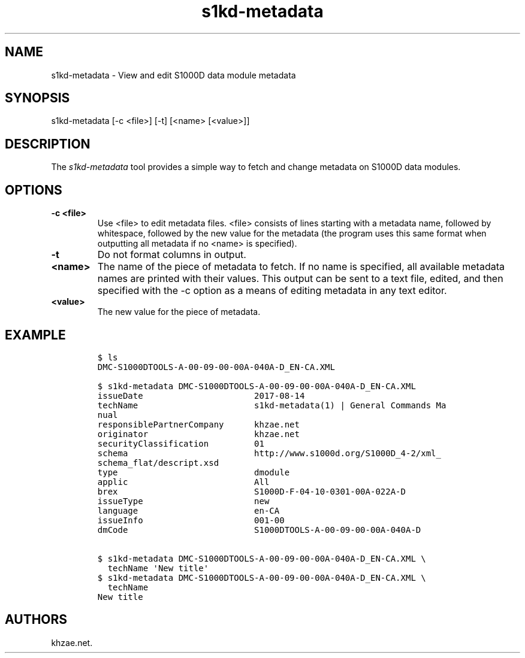 .\" Automatically generated by Pandoc 1.19.2.1
.\"
.TH "s1kd\-metadata" "1" "2017\-12\-05" "" "General Commands Manual"
.hy
.SH NAME
.PP
s1kd\-metadata \- View and edit S1000D data module metadata
.SH SYNOPSIS
.PP
s1kd\-metadata [\-c <file>] [\-t] [<name> [<value>]]
.SH DESCRIPTION
.PP
The \f[I]s1kd\-metadata\f[] tool provides a simple way to fetch and
change metadata on S1000D data modules.
.SH OPTIONS
.TP
.B \-c <file>
Use <file> to edit metadata files.
<file> consists of lines starting with a metadata name, followed by
whitespace, followed by the new value for the metadata (the program uses
this same format when outputting all metadata if no <name> is
specified).
.RS
.RE
.TP
.B \-t
Do not format columns in output.
.RS
.RE
.TP
.B <name>
The name of the piece of metadata to fetch.
If no name is specified, all available metadata names are printed with
their values.
This output can be sent to a text file, edited, and then specified with
the \-c option as a means of editing metadata in any text editor.
.RS
.RE
.TP
.B <value>
The new value for the piece of metadata.
.RS
.RE
.SH EXAMPLE
.IP
.nf
\f[C]
$\ ls
DMC\-S1000DTOOLS\-A\-00\-09\-00\-00A\-040A\-D_EN\-CA.XML

$\ s1kd\-metadata\ DMC\-S1000DTOOLS\-A\-00\-09\-00\-00A\-040A\-D_EN\-CA.XML
issueDate\ \ \ \ \ \ \ \ \ \ \ \ \ \ \ \ \ \ \ \ \ \ 2017\-08\-14
techName\ \ \ \ \ \ \ \ \ \ \ \ \ \ \ \ \ \ \ \ \ \ \ s1kd\-metadata(1)\ |\ General\ Commands\ Ma
nual
responsiblePartnerCompany\ \ \ \ \ \ khzae.net
originator\ \ \ \ \ \ \ \ \ \ \ \ \ \ \ \ \ \ \ \ \ khzae.net
securityClassification\ \ \ \ \ \ \ \ \ 01
schema\ \ \ \ \ \ \ \ \ \ \ \ \ \ \ \ \ \ \ \ \ \ \ \ \ http://www.s1000d.org/S1000D_4\-2/xml_
schema_flat/descript.xsd
type\ \ \ \ \ \ \ \ \ \ \ \ \ \ \ \ \ \ \ \ \ \ \ \ \ \ \ dmodule
applic\ \ \ \ \ \ \ \ \ \ \ \ \ \ \ \ \ \ \ \ \ \ \ \ \ All
brex\ \ \ \ \ \ \ \ \ \ \ \ \ \ \ \ \ \ \ \ \ \ \ \ \ \ \ S1000D\-F\-04\-10\-0301\-00A\-022A\-D
issueType\ \ \ \ \ \ \ \ \ \ \ \ \ \ \ \ \ \ \ \ \ \ new
language\ \ \ \ \ \ \ \ \ \ \ \ \ \ \ \ \ \ \ \ \ \ \ en\-CA
issueInfo\ \ \ \ \ \ \ \ \ \ \ \ \ \ \ \ \ \ \ \ \ \ 001\-00
dmCode\ \ \ \ \ \ \ \ \ \ \ \ \ \ \ \ \ \ \ \ \ \ \ \ \ S1000DTOOLS\-A\-00\-09\-00\-00A\-040A\-D

$\ s1kd\-metadata\ DMC\-S1000DTOOLS\-A\-00\-09\-00\-00A\-040A\-D_EN\-CA.XML\ \\
\ \ techName\ \[aq]New\ title\[aq]
$\ s1kd\-metadata\ DMC\-S1000DTOOLS\-A\-00\-09\-00\-00A\-040A\-D_EN\-CA.XML\ \\
\ \ techName
New\ title
\f[]
.fi
.SH AUTHORS
khzae.net.
